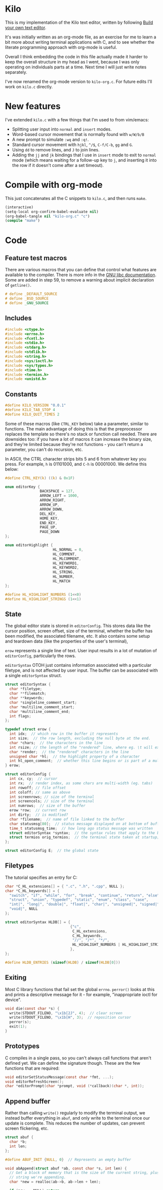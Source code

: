 * Kilo

This is my implementation of the Kilo text editor, written by following [[https://viewsourcecode.org/snaptoken/kilo/index.html][Build
your own text editor]].

It's was initially written as an org-mode file, as an exercise for me to learn a
bit more about writing terminal applications with C, and to see whether the
literate programming approach with org-mode is useful.

Overall I think embedding the code in this file actually made it harder to keep
the overall structure in my head as I went, because I was only operating on
individuals parts at a time. Next time I will just write notes separately.

I've now renamed the org-mode version to ~kilo-org.c~. For future edits I'll work
on ~kilo.c~ directly.

* New features

I've extended ~kilo.c~ with a few things that I'm used to from vim/emacs:

- Splitting user input into ~normal~ and ~insert~ modes.
- Word-based cursor movement that is normally found with ~w/W/b/B~
- A new prompt to simulate ~:wq~ and ~:q!~.
- Standard cursor movement with ~hjkl~, ~^/$~, ~C-f/C-b~, ~gg~ and ~G~.
- Using ~dd~ to remove lines, and ~J~ to join lines.
- Adding the ~jj~ and ~jk~ bindings that I use in ~insert~ mode to exit to ~normal~ mode
  (which means waiting for a follow-up key to ~j~, and inserting it into the row
  if it doesn't come after a set timeout).

* Compile with org-mode

This just concatenates all the C snippets to ~kilo.c~, and then runs ~make~.

#+begin_src emacs-lisp :results silent
  (interactive)
  (setq-local org-confirm-babel-evaluate nil)
  (org-babel-tangle nil "kilo-org.c" "c")
  (compile "make")
#+end_src

* Code
** Feature test macros

There are various macros that you can define that control what features are
available to the compiler. There is more info in the [[https://www.gnu.org/software/libc/manual/html_node/Feature-Test-Macros.html][GNU libc
documentation]]. Some are added in step 59, to remove a warning about implicit
declaration of ~getline()~.

#+begin_src c :results silent
# define _DEFAULT_SOURCE
# define _BSD_SOURCE
# define _GNU_SOURCE
#+end_src

** Includes

#+begin_src c
  #include <ctype.h>
  #include <errno.h>
  #include <fcntl.h>
  #include <stdio.h>
  #include <stdarg.h>
  #include <stdlib.h>
  #include <string.h>
  #include <sys/ioctl.h>
  #include <sys/types.h>
  #include <time.h>
  #include <termios.h>
  #include <unistd.h>
#+end_src

** Constants

#+begin_src c
  #define KILO_VERSION "0.0.1"
  #define KILO_TAB_STOP 4
  #define KILO_QUIT_TIMES 2
#+end_src

Some of these macros (like ~CTRL_KEY~ below) take a parameter, similar to
functions. The main advantage of doing this is that the preprocessor replaces
the template so there's no stack or function call needed. There are downsides
too: if you have a lot of macros it can increase the binary size, and they're
limited because they're not functions - you can't return a parameter, you can't
do recursion, etc.

In ASCII, the CTRL character strips bits 5 and 6 from whatever key you
press. For example, ~h~ is 01101000, and ~C-h~ is 00001000. We define this below:

#+begin_src c
  #define CTRL_KEY(k) ((k) & 0x1F)
#+end_src

#+begin_src c
  enum editorKey {
                  BACKSPACE = 127,
                  ARROW_LEFT = 1000,
                  ARROW_RIGHT,
                  ARROW_UP,
                  ARROW_DOWN,
                  DEL_KEY,
                  HOME_KEY,
                  END_KEY,
                  PAGE_UP,
                  PAGE_DOWN
  };

  enum editorHighlight {
                        HL_NORMAL = 0,
                        HL_COMMENT,
                        HL_MLCOMMENT,
                        HL_KEYWORD1,
                        HL_KEYWORD2,
                        HL_STRING,
                        HL_NUMBER,
                        HL_MATCH
  };
#+end_src

#+begin_src c
  #define HL_HIGHLIGHT_NUMBERS (1<<0)
  #define HL_HIGHLIGHT_STRINGS (1<<1)
#+end_src

** State

The global editor state is stored in ~editorConfig~. This stores data like the
cursor position, screen offset, size of the terminal, whether the buffer has
been modified, the associated filename, etc. It also contains some setup and
teardown data (like the properties of the user's terminal),

~erow~ represents a single line of text. User input results in a lot of mutation
of ~editorConfig~, particularly the rows.

~editorSyntax~ OTOH just contains information associated with a particular
filetype, and is not affected by user input. The buffer can be associated with a
single ~editorSyntax~ struct.

#+begin_src c
  struct editorSyntax {
    char *filetype;
    char **filematch;
    char **keywords;
    char *singleline_comment_start;
    char *multiline_comment_start;
    char *multiline_comment_end;
    int flags;
  };

  typedef struct erow {
    int idx;  // which row in the buffer it represents
    int size;  // the row length, excluding the null byte at the end.
    char *chars;  // the characters in the line
    int rsize; // the length of the "rendered" line, where eg. \t will expand to n spaces
    char *render;  // the "rendered" characters in the line
    unsigned char *hl;  // the highlight property of a character
    int hl_open_comment;  // whether this line begins or is part of a multiline comment
  } erow;

  struct editorConfig {
    int cx, cy;  // cursor
    int rx;  // render index, as some chars are multi-width (eg. tabs)
    int rowoff; // file offset
    int coloff; // same as above
    int screenrows; // size of the terminal
    int screencols; // size of the terminal
    int numrows;  // size of the buffer
    erow *row;  // current row
    int dirty;  // is modified?
    char *filename;  // name of file linked to the buffer
    char statusmsg[80];  // status message displayed on at bottom of buffer
    time_t statusmsg_time;  // how long ago status message was written
    struct editorSyntax *syntax;  // the syntax rules that apply to the buffer
    struct termios orig_termios;  // the terminal state taken at startup; used to restore on exit
  };

  struct editorConfig E;  // the global state
#+end_src

** Filetypes

The tutorial specifies an entry for C:

#+begin_src c
  char *C_HL_extensions[] = { ".c", ".h", ".cpp", NULL };
  char *C_HL_keywords[] = {
    "switch", "if", "while", "for", "break", "continue", "return", "else",
    "struct", "union", "typedef", "static", "enum", "class", "case",
    "int|", "long|", "double|", "float|", "char|", "unsigned|", "signed|",
    "void|", NULL
  };

  struct editorSyntax HLDB[] = {
                                {"c",
                                 C_HL_extensions,
                                 C_HL_keywords,
                                 "//", "/*", "*/",
                                 HL_HIGHLIGHT_NUMBERS | HL_HIGHLIGHT_STRINGS
                                },
  };

  #define HLDB_ENTRIES (sizeof(HLDB) / sizeof(HLDB[0]))
#+end_src

** Exiting

Most C library functions that fail set the global ~errno~. ~perror()~ looks at this
and prints a descriptive message for it - for example, "inappropriate ioctl for
device".

#+begin_src c
  void die(const char *s) {
    write(STDOUT_FILENO, "\x1b[2J", 4);  // clear screen
    write(STDOUT_FILENO, "\x1b[H", 3);  // reposition cursor
    perror(s);
    exit(1);
  }
#+end_src

** Prototypes

C compiles in a single pass, so you can't always call functions that aren't
defined yet. We can define the signature though. These are the few functions
that are required:

#+begin_src c
  void editorSetStatusMessage(const char *fmt, ...);
  void editorRefreshScreen();
  char *editorPrompt(char *prompt, void (*callback)(char *, int));
#+end_src

** Append buffer

Rather than calling ~write()~ regularly to modify the terminal output, we instead
buffer everything in ~abuf~, and only write to the terminal once our update is
complete. This reduces the number of updates, can prevent screen flickering,
etc.

#+begin_src c
  struct abuf {
    char *b;
    int len;
  };

  #define ABUF_INIT {NULL, 0}  // Represents an empty buffer

  void abAppend(struct abuf *ab, const char *s, int len) {
    // Get a block of memory that is the size of the current string, plus the
    // string we're appending.
    char *new = realloc(ab->b, ab->len + len);

    if (new == NULL) return;
    memcpy(&new[ab->len], s, len);  // copy "s" after the current data
    ab->b = new;
    ab->len += len;
  }

  void abFree(struct abuf *ab) {
    free(ab->b);
  }
#+end_src

** Terminal

There are a few functions here that just get information from the
terminal. ~editorReadKey()~ translates ANSI codes into an ~editorKey()~ enum:

#+begin_src c
  int editorReadKey() {
    int nread;
    char c;
    // read() returns the number of bytes read
    while ((nread = read(STDIN_FILENO, &c, 1)) != 1) {
      if (nread == -1 && errno != EAGAIN) die("read");
    }

    if (c == '\x1b') {
      char seq[3];
      if (read(STDIN_FILENO, &seq[0], 1) != 1) return '\x1b';
      if (read(STDIN_FILENO, &seq[1], 1) != 1) return '\x1b';
      if (seq[0] == '[') {

        // Page up / down, which are represented by \x1b[5~ and \x1b[6~
        if (seq[1] >= '0' && seq[1] <= '9') {
          if (read(STDIN_FILENO, &seq[2], 1) != 1) return '\x1b';
          if (seq[2] == '~') {
            switch (seq[1]) {
            case '1': return HOME_KEY;
            case '3': return DEL_KEY;
            case '4': return END_KEY;
            case '5': return PAGE_UP;
            case '6': return PAGE_DOWN;
            case '7': return HOME_KEY;
            case '8': return END_KEY;
            }
          }
        } else {

          // Arrows
          switch (seq[1]) {
          case 'A': return ARROW_UP;
          case 'B': return ARROW_DOWN;
          case 'C': return ARROW_RIGHT;
          case 'D': return ARROW_LEFT;
          case 'H': return HOME_KEY;
          case 'F': return END_KEY;
          }
        }
      } else if (seq[0] == '0') {
        switch (seq[1]) {
        case 'H': return HOME_KEY;
        case 'F': return END_KEY;
        }
      }
      return '\x1b';
    } else {
      return c;
    }
  }
#+end_src

Control characters are prefixed by ESC. If we read ESC, immediately read two
more bytes into ~seq~. If the reads timeout, then assume the user just pressed
escape.

~getCursorPosition~ below doesn't really need to exist for me. It is only used in
~getWindowSize~ if ~TIOCGWINSZ~ isn't supported by the terminal.

#+begin_src c
  int getCursorPosition (int *rows, int *cols) {
    char buf[32];
    unsigned int i = 0;
    // 6n (in the line below) asks for the cursor position. 6 is a function that
    // queries for terminal status info.
    if (write(STDOUT_FILENO, "\x1b[6n", 4) != 4) return -1;
    while (i < sizeof(buf) -1){
      if (read(STDIN_FILENO, &buf[i], 1) != 1) break;
      if (buf[i] == 'R') break;
      i++;
    }
    buf[i] = '\0';  // printf expects strings to end with a 0 byte

    if (buf[0] != '\x1b' || buf[1] != '[') return -1;

    // sscanf will parse out two integers ("%d;%d") and put them into rows/cols.
    if (sscanf(&buf[2], "%d;%d", rows, cols) != 2) return -1;

    printf("\r\n&buf[1]: '%s'\r\n", &buf[1]);
    editorReadKey();
    return -1;
  }
#+end_src

#+begin_src c
  int getWindowSize(int *rows, int *cols) {
    struct winsize ws;
    if (ioctl(STDOUT_FILENO, TIOCGWINSZ, &ws) == -1 || ws.ws_col == 0) {
    // ~C~ is cursor forward, and ~B~ is cursor down. We assume that 999 is a large
    // enough value to position to the bottom right.
      if (write(STDOUT_FILENO, "\x1b[999C\x1b[999B", 12) != 12) return -1;
      return getCursorPosition(rows, cols);
    } else {
      ,*cols = ws.ws_col;
      ,*rows = ws.ws_row;
      return 0;
    }
  }
#+end_src

TIOCGWINSZ tells the terminal to return the window size. We check for 0 in the
column value because "apparently" that's a possible outcome.

*** Raw mode

#+begin_src c
  struct termios orig_termios;

  void disableRawMode() {
    if (tcsetattr(STDIN_FILENO, TCSAFLUSH, &E.orig_termios) == -1) die("tcsetattr");
  }

  void enableRawMode() {
    if (tcgetattr(STDIN_FILENO, &E.orig_termios) == -1) die("tcgetatr");
    atexit(disableRawMode);

    struct termios raw = E.orig_termios;
    raw.c_iflag &= ~(BRKINT | ICRNL | INPCK | ISTRIP | IXON);
    raw.c_oflag &= ~(OPOST);
    raw.c_cflag |= ~(CS8);
    raw.c_lflag &= ~(ECHO | ICANON | IEXTEN | ISIG);

    raw.c_cc[VMIN] = 0;
    raw.c_cc[VTIME] = 1;  // 100ms
    if (tcsetattr(STDIN_FILENO, TCSAFLUSH, &raw) == -1) die("tcsetattr");
  }
#+end_src

- TCSAFLUSH specifies when to apply the ~setattr~ change.

- ECHO is a bitflag - ~&= ~~(ECHO)~ flips the echo bit off
  (00000000000000000000000000001000). We also do this to the ICANON flag, which
  disables canonical mode, making us read one byte at a time rather than reading
  the whole line when enter is pressed.

  IEXTEN controls ~C-v~, and ISIG controls the ~C-c~ and ~C-z~ signals.

  IXON controls ~C-s~ and ~C-q~, and ICRNL controls a feature where ~\r~
  (character 13) is turned into a newline (character 10).

  OPOST controls some output processing. The main thing we want to disable here
  (and possibly the only thing enabled by default) is the output translation of
  ~\n~ into ~\r\n~. The terminal requires these as distinct characters to begin a
  new line.

- The CS8 line is not a flag, it's a bit mask with multiple bits. Here we set
  the character size (CS) to 8 bits per byte. This is often a default.

- ~c_lflag~ stores "local" flags, which is apparently a dumping ground for a few
  miscellaneous things. There are also ~iflag~ (input), ~oflag~ (output) and ~clfag~
  (control flags).

- ~c_cc~ stands for "control characters". VMIN sets the minimum number of bytes of
  input needed before ~read()~ can return - we use 0 so that ~read()~ will return as
  soon as there's any input to read. VTIME is the timeout value in 10ths of a
  second.
** Syntax highlighting

This is one of the bigger features. ~editorUpdateSyntax~ operates on a single row,
setting each column of the ~hl~ array according to that column's syntax
property. When following the steps, we initially only supported syntax state
within a single line. Afterwards the multi-line feature was added.

This implementation could easily get unwieldy if you wanted to add support for
more syntax features, because there's a lot of state to keep track of in the
main loop.

#+begin_src c
  int is_separator(int c) {
    return isspace(c) || c == '\0' || strchr(",.()+-/*=~%<>[];", c) != NULL;
  }

  void editorUpdateSyntax(erow *row) {
    // The hl array is the same size as the render array
    row->hl = realloc(row->hl, row->rsize);
    memset(row->hl, HL_NORMAL, row->rsize);

    if (E.syntax == NULL) return;

    char **keywords = E.syntax->keywords;

    char *scs = E.syntax->singleline_comment_start;
    char *mcs = E.syntax->multiline_comment_start;
    char *mce = E.syntax->multiline_comment_end;

    int scs_len = scs ? strlen(scs) : 0;
    int mcs_len = mcs ? strlen(mcs) : 0;
    int mce_len = mce ? strlen(mce) : 0;

    int prev_sep = 1; // beginning of line can be considered a separator
    int in_string = 0;  // we store the string char in here so we know when it closes
    int in_comment = (row->idx > 0 && E.row[row->idx - 1].hl_open_comment);

    int i = 0;
    while (i < row->size) {
      char c = row->render[i];
      unsigned char prev_hl = (i > 0) ? row->hl[i - 1] : HL_NORMAL;

      // single line comments
      if (scs_len && !in_string && !in_comment) {
        if (!strncmp(&row->render[i], scs, scs_len)) {
            memset(&row->hl[i], HL_COMMENT, row->rsize - i);
            break;
        }
      }

      // multiline comments
      if (mcs_len && mce_len && !in_string){
        if (in_comment) {
          row->hl[i] = HL_MLCOMMENT; // highlight
          if (!strncmp(&row->render[i], mce, mce_len)) { // match end?
            memset(&row->hl[i], HL_MLCOMMENT, mce_len);  // highlight end token
            i += mce_len;
            in_comment = 0;
            prev_sep = 1;
            continue;
          } else {
            i++;
            continue;
          }
        } else if (!strncmp(&row->render[i], mcs, mcs_len)) { // match multiline start?
          memset(&row->hl[i], HL_MLCOMMENT, mcs_len);  // highlight the start token
          i += mcs_len;
          in_comment = 1;
          continue;
        }
      }

      if (E.syntax->flags & HL_HIGHLIGHT_STRINGS) {
        if (in_string) {
          row->hl[i] = HL_STRING;
          // backslashes should keep this as a string
          if (c == '\\' && i + 1 < row->rsize) {
            row->hl[i+1] = HL_STRING;
            i += 2;
            continue;
          }

          if (c == in_string) in_string = 0;  // this is the closing quote
          i ++;
          prev_sep = 1;
          continue;
        } else {
          if (c == '"' || c == '\''){
            in_string = c;
            row->hl[i] = HL_STRING;
            i++;
            continue;
          }
        }
      }

      if (E.syntax->flags & HL_HIGHLIGHT_NUMBERS) {
        if ((isdigit(c) && (prev_sep || prev_hl == HL_NUMBER)) ||
            (c == '.' && prev_hl == HL_NUMBER)) {  // support if number is a decimal
          row->hl[i] = HL_NUMBER;
          i ++;
          prev_sep = 0;  // it wasn't a separator because we know it was number
          continue;
        }
      }

      if (prev_sep) {
        int j;
        for (j = 0; keywords[j]; j++) {
          int klen = strlen(keywords[j]);
          int kw2 = keywords[j][klen - 1] == '|';
          if (kw2) klen--;

          if (!strncmp(&row->render[i], keywords[j], klen) &&
              is_separator(row->render[i + klen])) {
            memset(&row->hl[i], kw2 ? HL_KEYWORD2 : HL_KEYWORD1, klen);
            i += klen;
            break;
          }
        }
        if (keywords[j] != NULL) {
          prev_sep = 0;
          continue;
        }
      }

      prev_sep = is_separator(c);
      i++;
    }

    // set hl_open_comment appropriately
    int changed = (row->hl_open_comment != in_comment);
    row->hl_open_comment = in_comment;
    if (changed && row->idx + 1 < E.numrows)
      // Recursive iteration over the rest of the file as the highlighting may
      // have changed.
      editorUpdateSyntax(&E.row[row->idx + 1]);
  }

  int editorSyntaxToColor(int hl) {
    switch (hl) {
    case HL_COMMENT:
    case HL_MLCOMMENT: return 36;
    case HL_KEYWORD1: return 33;
    case HL_KEYWORD2: return 32;
    case HL_STRING: return 35;
    case HL_NUMBER: return 31;
    case HL_MATCH: return 34;
    default: return 37;
    }
  }

  void editorSelectSyntaxHighlight() {
    /*Sets E.syntax based on E.filename */
    E.syntax = NULL;
    if (E.filename == NULL) return;
    char *ext = strchr(E.filename, '.');
    for (unsigned int j = 0; j < HLDB_ENTRIES; j++) {
      struct editorSyntax *s = &HLDB[j];
      unsigned int i = 0;
      while (s->filematch[i]){
        int is_ext = (s->filematch[i][0] == '.');
        if ((is_ext && !strcmp(ext, s->filematch[i])) ||
            (!is_ext && strstr(E.filename, s->filematch[i]))) {
          E.syntax = s;

          int filerow;
          for (filerow = 0; filerow < E.numrows; filerow++) {
            editorUpdateSyntax(&E.row[filerow]);
          }

        }
        i++;
      }
    }
  }
#+end_src

** Row operations

These functions operate on rows - eg. to insert a row in the buffer, or insert a
character into a row. They do /not/ operate on the cursor position or the file
offset.

Translation between Cx<->Rx below is quite simple because there is only one character
supported (tab). Having to hard-code every translation isn't ideal though.

#+begin_src c
  int editorRowCxToRx(erow *row, int cx) {
    int rx = 0;
    int j;
    for (j=0; j<cx; j++) {
      if (row->chars[j] == '\t')
        rx += (KILO_TAB_STOP - 1) - (rx % KILO_TAB_STOP);
      rx++;
    }
    return rx;
  }

  int editorRowRxToCx(erow *row, int rx) {
    // For a given row, converts the given rx value to the corresponding cx
    int cur_rx = 0;
    int cx;
    for (cx = 0; cx < row->size; cx++) {
      if (row->chars[cx] == '\t')
        cur_rx += (KILO_TAB_STOP - 1) - (cur_rx % KILO_TAB_STOP);
      cur_rx++;
      if (cur_rx > rx) return cx;
    }
    return cx;
  }
#+end_src

#+begin_src c

  void editorUpdateRow(erow *row) {
    int tabs = 0;
    int j;
    for (j = 0; j < row->size; j++) {
      if (row->chars[j] == '\t') tabs++;
    }

    free(row->render);
    row->render = malloc(row->size + tabs*(KILO_TAB_STOP - 1) + 1);

    int idx =0;
    for (j = 0; j < row->size; j++) {
      if (row->chars[j] == '\t') {
        // insert spaces until the next % 8 is hit.
        row->render[idx++] = ' ';
        while (idx % KILO_TAB_STOP != 0) row->render[idx++] = ' ';
      } else {
        // Print the character
        row->render[idx++] = row->chars[j];
      }
    }
    row->render[idx] = '\0';
    row->rsize = idx; // idx contains the number of characters we copied into row->render

    editorUpdateSyntax(row);
  }

  void editorInsertRow(int at, char *s, size_t len) {
    if (at < 0 || at > E.numrows) return;

    E.row = realloc(E.row, sizeof(erow) * (E.numrows + 1));
    memmove(&E.row[at + 1], &E.row[at], sizeof(erow) * (E.numrows - at));
    for (int j = at + 1; j <= E.numrows; j++) E.row[j].idx++;

    E.row[at].idx = at;

    E.row[at].size = len;
    E.row[at].chars = malloc(len + 1);
    memcpy(E.row[at].chars, s, len);
    E.row[at].chars[len] = '\0';

    E.row[at].rsize = 0;
    E.row[at].render = NULL;
    E.row[at].hl = NULL;
    E.row[at].hl_open_comment = 0;
    editorUpdateRow(&E.row[at]);

    E.numrows++;
    E.dirty++;
  }

  void editorFreeRow(erow *row) {
    free(row->render);
    free(row->chars);
    free(row->hl);
  }

  void editorDelRow(int at) {
    if (at < 0 || at >= E.numrows) return;
    editorFreeRow(&E.row[at]);
    memmove(&E.row[at], &E.row[at + 1], sizeof(erow) * (E.numrows - at - 1));
    for (int j = at; j < E.numrows - 1; j++) E.row[j].idx--;
    E.numrows--;
    E.dirty++;
  }

  void editorRowInsertChar(erow *row, int at, int c) {
    if (at < 0 || at > row->size) at = row->size; // bounds
    row->chars = realloc(row->chars, row->size + 2); // the new character + null byte
    // shift later chars along
    memmove(&row->chars[at + 1], &row->chars[at], row->size - at + 1);
    row->size++;
    row->chars[at] = c;
    editorUpdateRow(row);
    E.dirty++;
  }

  void editorRowAppendString(erow *row, char *s, size_t len) {
    row->chars = realloc(row->chars, row->size + len + 1);
    memcpy(&row->chars[row->size], s, len);
    row->size += len;
    row->chars[row->size] = '\0';
    editorUpdateRow(row);
    E.dirty++;
  }

  void editorRowDelChar(erow *row, int at) {
    if (at < 0 || at >= row->size) return;
    memmove(&row->chars[at], &row->chars[at + 1], row->size - at);
    row->size--;
    editorUpdateRow(row);
    E.dirty++;
  }
#+end_src

** Editor operations

These are more user-focused operations that can perform row operations but also
managed the cursor at the same time. They do /not/ manage the file offset though.

#+begin_src c
  void editorInsertChar(int c){
    if (E.cy == E.numrows) { // the cursor is on the tilde after the last line
      editorInsertRow(E.numrows, "", 0);
    }
    editorRowInsertChar(&E.row[E.cy], E.cx, c);
    E.cx++;
  }

  void editorInsertNewline() {
    if (E.cx == 0) {
      editorInsertRow(E.cy, "", 0);
    } else {
      erow *row = &E.row[E.cy];
      editorInsertRow(E.cy + 1, &row->chars[E.cx], row->size - E.cx);
      row = &E.row[E.cy];
      row->size = E.cx;
      row->chars[row->size] = '\0';
      editorUpdateRow(row);
    }
    E.cy++;
    E.cx=0;
  }

  void editorDelChar() {
    if (E.cy == E.numrows) return;
    if (E.cx == 0 && E.cy == 0) return;

    erow *row = &E.row[E.cy];
    if (E.cx > 0) {
      editorRowDelChar(row, E.cx -1);
      E.cx--;
    } else {
      E.cx = E.row[E.cy - 1].size;
      editorRowAppendString(&E.row[E.cy - 1], row->chars, row->size);
      editorDelRow(E.cy);
      E.cy--;
    }
  }
#+end_src

** File I/O

#+begin_src c
  char *editorRowsToString(int *buflen) {
    int totlen = 0;
    int j;
    for (j=0; j < E.numrows; j++)
      totlen += E.row[j].size + 1; // + 1 for newline
    *buflen = totlen; // so the caller can inspect how long the string is

    char *buf = malloc(totlen);
    char *p = buf;
    for (j=0; j<E.numrows; j++) {
      memcpy(p, E.row[j].chars, E.row[j].size);
      p += E.row[j].size;
      ,*p = '\n';
      p++;
    }

    return buf;
  }
#+end_src

#+begin_src c
  void editorOpen(char *filename) {
    free(E.filename);
    E.filename = strdup(filename); // copies the given string to new memory loc.

    editorSelectSyntaxHighlight();

    FILE *fp = fopen(filename, "r");
    if (!fp) die("fopen");

    char *line = NULL;
    size_t linecap = 0;
    ssize_t linelen;
    while ((linelen = getline(&line, &linecap, fp)) != -1) { // iterate over lines
      while (linelen > 0 && (line[linelen -1] == '\n' || line[linelen -1] == '\r'))
        linelen--;
      editorInsertRow(E.numrows, line, linelen);
    }
    free(line);
    fclose(fp);
    E.dirty = 0;
  }

  void editorSave() {
    if (E.filename == NULL) {
      E.filename = editorPrompt("Save as: %s (ESC to cancel)", NULL);
      if (E.filename == NULL) {
        editorSetStatusMessage("Save aborted");
        return;
      }
      editorSelectSyntaxHighlight();
    }

    int len;
    char *buf = editorRowsToString(&len);

    int fd = open(E.filename, O_RDWR | O_CREAT, 0644);
    if (fd != -1) {
      if (ftruncate(fd, len) != -1) {
        if (write(fd, buf, len) == len) {
          close(fd);
          free(buf);
          E.dirty = 0;
          editorSetStatusMessage("%d bytes written to disk", len);
          return;
        }
      }
      close(fd);
    }
    free(buf);
    editorSetStatusMessage("Can't save! I/O error: %s", strerror(errno));
  }
#+end_src

- ~getline()~ can be used to read lines from a file when we don't know how much
  memory to allocate for each line. It allocates memory for the next line it
  reads, and sets the second argument to point to that memory. You can then feed
  it the pointer back, to try to reuse the memory next time you use ~getline()~.

- We strip out the newline and CR before copying it into erow - we know that
  every erow represents a single line of text, so we don't need to actually
  store those characters at the end.

** Search

Search is implemented using the prompt. It loops through all the rows in the
file, uses ~strstr()~ to see if there is a substring match, and then if so scrolls
and moves the cursor to the row.

#+begin_src c
  void editorFindCallback(char *query, int key) {
    static int last_match = -1;
    static int direction = 1;

    static int saved_hl_line;
    static char *saved_hl = NULL;

    if (saved_hl) {
      memcpy(E.row[saved_hl_line].hl, saved_hl, E.row[saved_hl_line].rsize);
      free(saved_hl);
      saved_hl = NULL;
    }

    if (key == '\r' || key == '\x1b') {
      last_match = -1;
      direction = 1;
      return;
    } else if (key == ARROW_RIGHT || key == ARROW_DOWN) {
      direction = 1;
    } else if (key == ARROW_LEFT || key == ARROW_UP) {
      direction = -1;
    } else {
      last_match = -1;
      direction = 1;
    }

    if (last_match == -1) direction = 1;
    int current = last_match;
    int i;
    for (i = 0; i < E.numrows; i++) {
      current += direction;

      // loops around the file
      if (current == -1) current = E.numrows - 1;
      else if (current == E.numrows) current = 0;

      erow *row = &E.row[current];
      char *match = strstr(row->render, query);
      if (match) {
        last_match = current;
        E.cy = current;
        E.cx = editorRowRxToCx(row, match - row->render);
        E.rowoff = E.numrows;

        saved_hl_line = current;
        saved_hl = malloc(row->rsize);
        memcpy(saved_hl, row->hl, row->rsize);
        memset(&row->hl[match - row->render], HL_MATCH, strlen(query));
        break;
      }
    }
  }

  void editorFind(){
    int saved_cx = E.cx;
    int saved_cy = E.cy;
    int saved_coloff = E.coloff;
    int saved_rowoff = E.rowoff;

    char *query = editorPrompt("Search: %s (ESC/Arrows/Enter)", editorFindCallback);
    if (query) {
      free(query);
    } else { // NULL query means they pressed ESC.
      E.cx = saved_cx;
      E.cy = saved_cy;
      E.coloff = saved_coloff;
      E.rowoff = saved_rowoff;
    }
  }
#+end_src
** Output

There are a few functions here that handle drawing the terminal output,
scrolling,  refreshing the screen, drawing the status bar, etc.

#+begin_src c
  void editorScroll() {
    E.rx = 0;
    if (E.cy < E.numrows) {
      E.rx = editorRowCxToRx(&E.row[E.cy], E.cx);
    }
    if (E.cy < E.rowoff) { // is the cursor above the visible window?
      E.rowoff = E.cy;
    }
    if (E.cy >= E.rowoff + E.screenrows) {
      E.rowoff = E.cy - E.screenrows + 1;
    }
    if (E.rx < E.coloff) {
      E.coloff = E.rx;
    }
    if (E.rx >= E.coloff + E.screencols) {
      E.coloff = E.rx - E.screencols + 1;
    }
  }
#+end_src

#+begin_src c
  void editorDrawRows(struct abuf *ab) {
    int y;
    for (y = 0; y < E.screenrows; y++) {
      int filerow = y + E.rowoff;
      if (filerow >= E.numrows) {
        // Draw things that come after the rows
        if (E.numrows == 0 && y == E.screenrows / 3) {
          char welcome[80];
          int welcomelen = snprintf(welcome, sizeof(welcome),
                                    "Kilo editor -- version %s", KILO_VERSION);
          if (welcomelen > E.screencols) welcomelen = E.screencols;
          // Add spaces for padding to center the welcome message
          int padding = (E.screencols - welcomelen) / 2;
          if (padding) {
            abAppend(ab, "~", 1);
            padding--;
          }
          while (padding--) abAppend(ab, " ", 1);
          abAppend(ab, welcome, welcomelen);
        } else {
          abAppend(ab, "~", 1);
        }
      } else {
        // Draw the row
        int len = E.row[filerow].rsize - E.coloff;
        if (len < 0) len = 0;
        if (len > E.screencols) len = E.screencols;  // Truncate the len
        char *c = &E.row[filerow].render[E.coloff];
        unsigned char *hl = &E.row[filerow].hl[E.coloff];
        int j;
        int current_color = -1; // keep track of colour to keep number of resets down
        for (j=0; j<len; j++){
          // control characters
          if (iscntrl(c[j])) {
            char sym = (c[j] <= 26) ? '@' + c[j] : '?';
            abAppend(ab, "\x1b[7m", 4); // invert colours
            abAppend(ab, &sym, 1);
            abAppend(ab, "\x1b[m", 3);  // reset
            if (current_color != -1) {
              char buf[16];
              int clen = snprintf(buf, sizeof(buf), "\x1b[%dm", current_color);
              abAppend(ab, buf, clen);
            }

          } else if (hl[j] == HL_NORMAL) {
            if (current_color != -1) {
              abAppend(ab, "\x1b[39m", 5);
              current_color = -1;
            }
            abAppend(ab, &c[j], 1);
          } else {
            int color = editorSyntaxToColor(hl[j]);
            if (color != current_color) {
              current_color = color;
              char buf[16];
              int clen = snprintf(buf, sizeof(buf), "\x1b[%dm", color);
              abAppend(ab, buf, clen);
            }
            abAppend(ab, &c[j], 1);
          }
        }
        abAppend(ab, "\x1b[39m", 5); // reset at end of line
      }
      abAppend(ab, "\x1b[K", 3);  // clear the rest of the row before drawing
      abAppend(ab, "\r\n", 2);  // this means there's always an empty row at the
                                // bottom of the screen
    }
  }
#+end_src

~filerow~ above represents the offset row, whereas ~y~ represents the absolute
row.

#+begin_src c
  void editorDrawStatusBar(struct abuf *ab) {
    abAppend(ab, "\x1b[7m", 4);
    char status[80], rstatus[80];
    int len = snprintf(status, sizeof(status), "%.20s - %d lines %s",
                       E.filename ? E.filename : "[No Name]", E.numrows,
                       E.dirty ? "(modified)" : "");
    int rlen = snprintf(rstatus, sizeof(rstatus), "%s | %d/%d",
                        E.syntax ? E.syntax->filetype : "no ft", E.cy + 1, E.numrows);
    if (len > E.screencols) len = E.screencols; // bounds
    abAppend(ab, status, len);
    while (len < E.screencols) {
      if (E.screencols - len == rlen) { // The starting column index to start
                                        // printing rstatus
        abAppend(ab, rstatus, rlen);
        break;
      } else {
        abAppend(ab, " ", 1);
        len++;
      }
    }
    abAppend(ab, "\x1b[m", 3);
    abAppend(ab, "\r\n", 2);
  }

  void editorDrawMessageBar(struct abuf *ab) {
    abAppend(ab, "\x1b[K", 3);
    int msglen = strlen(E.statusmsg);
    if (msglen > E.screencols) msglen = E.screencols; // bounds
    if (msglen && time(NULL) - E.statusmsg_time < 5)
      abAppend(ab, E.statusmsg, msglen);
  }
#+end_src

#+begin_src c
  void editorRefreshScreen() {
    editorScroll();

    struct abuf ab = ABUF_INIT;
    abAppend(&ab, "\x1b[?25l", 6);  // hide cursor
    abAppend(&ab, "\x1b[H", 3);  // reposition cursor
    editorDrawRows(&ab);
    editorDrawStatusBar(&ab);
    editorDrawMessageBar(&ab);

    // Move the cursor
    char buf[32];
    // The ~[H~ escape sequence moves the cursor to the position given by the
    // coordinates. The +1 is to convert because the terminal uses 1-indexed values.
    snprintf(buf, sizeof(buf), "\x1b[%d;%dH", (E.cy - E.rowoff) + 1, (E.rx - E.coloff) + 1);
    abAppend(&ab, buf, strlen(buf));

    abAppend(&ab, "\x1b[?25h", 6);  // show cursor
    write(STDOUT_FILENO, ab.b, ab.len);
    abFree(&ab);
  }
#+end_src

Below, the ~...~ takes a varying number of arguments. Between ~va_start()~ and
~va_end()~ you can use ~va_arg()~ to get the next argument. ~va_start()~ needs to know
the last argument before the variable arguments list starts, so it can know the
address of the next arguments. In our case we don't use ~va_arg()~, but instead
just pass ~ap~ to ~vsnprintf~, which can format the string with a varying number of
arguments.

#+begin_src c
  void editorSetStatusMessage(const char *fmt, ...) {
    va_list ap;
    va_start(ap, fmt);
    vsnprintf(E.statusmsg, sizeof(E.statusmsg), fmt, ap);
    va_end(ap);
    E.statusmsg_time = time(NULL);
  }
#+end_src

** Input

These are the main user input functions. ~editorPrompt~ is similar to the main
loop - it waits for user input and then runs a callback function on
RET. ~editorProcessKeypress~ is basically a big case statement that checks the key
enum and performs appropriate operations.

#+begin_src c
  char *editorPrompt(char *prompt, void (*callback)(char *, int)) {
    size_t bufsize = 128;
    char *buf = malloc(bufsize);

    size_t buflen = 0;
    buf[0] = '\0';

    while (1) {
      editorSetStatusMessage(prompt, buf);
      editorRefreshScreen();

      int c = editorReadKey();
      if (c == DEL_KEY || c == CTRL_KEY('h') || c == BACKSPACE) {
        if (buflen !=0) buf[--buflen] = '\0';
      } else if (c == '\x1b') {
        editorSetStatusMessage("");
        if (callback) callback(buf, c);
        free(buf);
        return NULL;
      } else if (c == '\r') {
        if (buflen != 0) {
          // clear status message, return the user input
          editorSetStatusMessage("");
          if (callback) callback(buf, c);
          return buf;
        }
      } else if (!iscntrl(c) && c < 128) {
        if (buflen == bufsize - 1) {
          bufsize *= 2; // dynamically increase memory as user input grows
          buf = realloc(buf, bufsize);
        }
        buf[buflen++] = c;
        buf[buflen] = '\0';
      }
      if (callback) callback(buf, c);
    }
  }

  void editorMoveCursor(int key) {
    erow *row = (E.cy >= E.numrows) ? NULL : &E.row[E.cy]; // get current row

    switch (key) {
    case ARROW_LEFT:
      if (E.cx != 0) {
        E.cx--;
      } else if (E.cy > 0) {
          // Move to the row above
          E.cy--;
          E.cx = E.row[E.cy].size;
      }
      break;
    case ARROW_RIGHT:
      if (row && E.cx < row->size) { // limit horizontal scrolling by column width
        E.cx++;
      } else if (row && E.cx == row->size) {
        // Move to the row below
        E.cy++;
        E.cx = 0;
      }
      break;
    case ARROW_UP:
      if (E.cy != 0) {
        E.cy--;
      }
      break;
    case ARROW_DOWN:
      if (E.cy != E.numrows - 1) {  // Allow advancing past the screen, but not the file.
        E.cy++;
      }
      break;
    }

    // Limit the cursor to the end of the row. Fixes the case where
    // different rows have different widths and you move to the row above/below.
    row = (E.cy >= E.numrows) ? NULL : &E.row[E.cy];
    int rowlen = row ? row->size : 0;
    if (E.cx > rowlen) {
      E.cx = rowlen;
    }

  }
#+end_src

#+begin_src c
  void editorProcessKeypress() {
    static int quit_times = KILO_QUIT_TIMES;

    int c = editorReadKey();
    switch (c) {
    case '\r':
      editorInsertNewline();
      break;
    case CTRL_KEY('q'):
      if (E.dirty && quit_times > 0){
        editorSetStatusMessage("Warning! File has unsaved changes. "
                               "Press C-q %d more times to quit.", quit_times);
        quit_times --;
        return;
      }
      write(STDOUT_FILENO, "\x1b[2J", 4);  // clear screen
      write(STDOUT_FILENO, "\x1b[H", 3);  // reposition cursor
      exit(0);
      break;
    case CTRL_KEY('s'):
      editorSave();
      break;
    case HOME_KEY:
      E.cx = 0;
      break;
    case END_KEY:
      if (E.cy < E.numrows)
        E.cx = E.row[E.cy].size;  // move to end of the line
      break;
    case CTRL_KEY('f'):
      editorFind();
      break;
    case BACKSPACE:
    case CTRL_KEY('h'): // legacy - C-h produces "8", which used to represent backspace
    case DEL_KEY:
      if (c == DEL_KEY) editorMoveCursor(ARROW_RIGHT);
      editorDelChar();
      break;
    case PAGE_UP:
    case PAGE_DOWN:
      {

        // Set cursor y position to simulate scrolling the page
        if (c == PAGE_UP) {
          E.cy = E.rowoff;
        } else if (c == PAGE_DOWN) {
          E.cy = E.rowoff + E.screenrows - 1;
          if (E.cy > E.numrows) E.cy = E.numrows; // cap to end of file
        }

        // move the cursor
        int times = E.screenrows;
        while (times--)
          editorMoveCursor(c == PAGE_UP ? ARROW_UP : ARROW_DOWN);
      }
      break;
    case ARROW_UP:
    case ARROW_DOWN:
    case ARROW_LEFT:
    case ARROW_RIGHT:
      editorMoveCursor(c);
      break;

    // C-l traditionally refreshes the screen. don't do anything as we refresh by
    // default after each keypress.
    case CTRL_KEY('l'):
    case '\x1b':
      break;

    default:
      editorInsertChar(c);
      break;
    }

    quit_times = KILO_QUIT_TIMES;  // reset to 3
  }
#+end_src
** Main

The entry point. ~initEditor()~ initialises all the fields in the E struct. ~main()~
handles arguments and enters the main loop.

#+begin_src c
  void initEditor () {
    E.cx = 0;  // horizontal cursor
    E.cy = 0;  // vertical cursor
    E.rx = 0;  // cursor index
    E.rowoff = 0;
    E.coloff = 0;
    E.numrows = 0;
    E.row = NULL;
    E.dirty = 0;
    E.filename = NULL;
    E.statusmsg[0] = '\0';
    E.statusmsg_time = 0;
    E.syntax = NULL;
    if (getWindowSize(&E.screenrows, &E.screencols) == -1) die("getWindowSize");
    E.screenrows -= 2;  // For the status bar and message bar
  }
#+end_src

#+begin_src c
  int main(int argc, char *argv[]) {
    enableRawMode();
    initEditor();

    if (argc >= 2) {
      editorOpen(argv[1]);
    }

    editorSetStatusMessage("HELP: C-Q: quit | C-S: save | C-f: find");

    while (1) {
      editorRefreshScreen();
      editorProcessKeypress();
    }
    return 0;
  }
#+end_src



* Log

Notes that I'm writing as I go.

** Raw mode

By default the terminal starts in canonical/cooked mode, which captures a lot of
user input rather than passing it straight to the program. Input is only sent to
the program when you hit enter, and various keys have special terminal
behaviour, like ~C-c~ and ~C-z~.

Interestingly you can "break" your terminal by running Step 5, which sets some
termios flags, and it has to be reset by the ~reset~ trick.

Step 15 disables various flags that nowadays are usually disabled by default
(but it's still good practice to disable them to enable "raw mode").

** C-s and C-q

~C-s~ stops data from being transmitted to the terminal, and ~C-q~ resumes it. I
haven't used these before. Then can be disabled with the IXON termios flag.

** EAGAIN

EAGAIN is returned by ~read()~ on timeout in Cygwin, instead of just
returning 0. I'm not using Cygwin so I suspect it's safe to remove that part.

** VT100 escape sequences

In an escape sequence like ~\x1b[2J~, ~J~ is the function and ~2~ is an argument to
it. I hadn't thought about this before - I think I had just treated "2J" as a
whole.

The ~m~ command controls text attributes like bold (~1~), underscore (~4~), blink (~5~)
and inverted colours (~7~).

~ncurses~ uses the ~terminfo~ database to figure out the capabilities of a terminal
and what the escape sequences for that terminal are. In our case we're just
hardcoding the VT100 sequences.

*** Home and End

Home and End can have multiple representations depending on the OS, which is why
they're added in multiple places in ~editorReadyKey()~ in step 52.

** Hide the cursor when drawing

This is standard practice - the cursor might jump around the screen if we're
writing to it. This can be controlled with ~?25h~ and ~?25l~, at least in later VT
models.

** Enums

If you set the first constant in an enum (as we do in step 48), then the
remaining constants are incremented automatically.

** Saving the file

A safer way to write the file would be to write it to a temporary file, ensure
it succeeds safely, and then rename it to the desired location. This is
mentioned in step 106.
** openemacs

There's a [[https://github.com/practicalswift/openemacs/blob/master/openemacs.c][fork of the project]] that implements some emacs-like features (eg. the
movement bindings).
